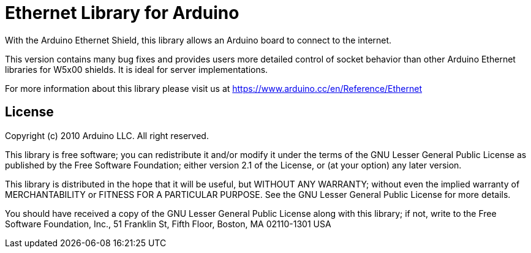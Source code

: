 = Ethernet Library for Arduino =

With the Arduino Ethernet Shield, this library allows an Arduino board to connect to the internet.

This version contains many bug fixes and provides users more detailed control of socket behavior
than other Arduino Ethernet libraries for W5x00 shields. It is ideal for server implementations.

For more information about this library please visit us at
https://www.arduino.cc/en/Reference/Ethernet

== License ==

Copyright (c) 2010 Arduino LLC. All right reserved.

This library is free software; you can redistribute it and/or
modify it under the terms of the GNU Lesser General Public
License as published by the Free Software Foundation; either
version 2.1 of the License, or (at your option) any later version.

This library is distributed in the hope that it will be useful,
but WITHOUT ANY WARRANTY; without even the implied warranty of
MERCHANTABILITY or FITNESS FOR A PARTICULAR PURPOSE. See the GNU
Lesser General Public License for more details.

You should have received a copy of the GNU Lesser General Public
License along with this library; if not, write to the Free Software
Foundation, Inc., 51 Franklin St, Fifth Floor, Boston, MA 02110-1301 USA
